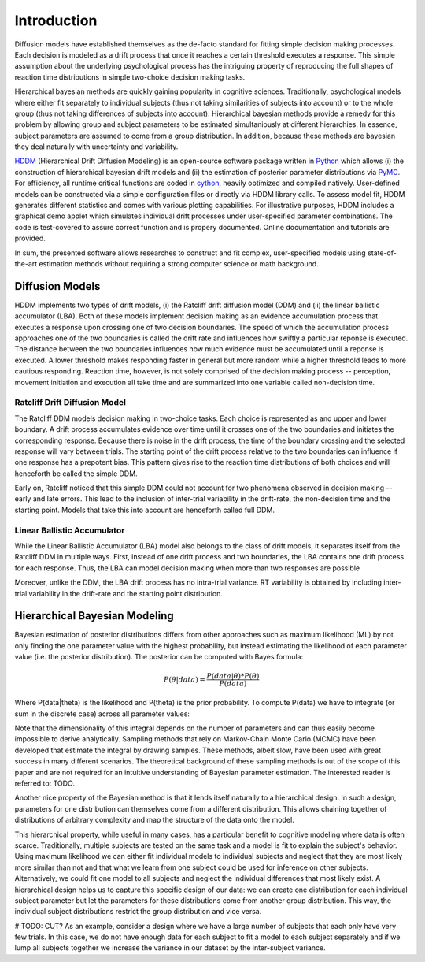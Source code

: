 ============
Introduction
============

Diffusion models have established themselves as the de-facto standard
for fitting simple decision making processes. Each decision is modeled
as a drift process that once it reaches a certain threshold executes a
response. This simple assumption about the underlying psychological
process has the intriguing property of reproducing the full shapes of
reaction time distributions in simple two-choice decision making tasks.

Hierarchical bayesian methods are quickly gaining popularity in
cognitive sciences. Traditionally, psychological models where either
fit separately to individual subjects (thus not taking similarities of
subjects into account) or to the whole group (thus not taking
differences of subjects into account). Hierarchical bayesian methods
provide a remedy for this problem by allowing group and subject
parameters to be estimated simultaniously at different hierarchies. In
essence, subject parameters are assumed to come from a group
distribution. In addition, because these methods are bayesian they
deal naturally with uncertainty and variability.

HDDM_ (Hierarchical Drift Diffusion Modeling) is an open-source
software package written in Python_ which allows (i) the construction
of hierarchical bayesian drift models and (ii) the estimation of
posterior parameter distributions via PyMC_. For efficiency, all
runtime critical functions are coded in cython_, heavily optimized and
compiled natively. User-defined models can be constructed via a simple
configuration files or directly via HDDM library calls. To assess
model fit, HDDM generates different statistics and comes with various
plotting capabilities. For illustrative purposes, HDDM includes a
graphical demo applet which simulates individual drift processes under
user-specified parameter combinations. The code is test-covered to
assure correct function and is propery documented. Online
documentation and tutorials are provided.

In sum, the presented software allows researches to construct and fit
complex, user-specified models using state-of-the-art estimation
methods without requiring a strong computer science or math
background.

----------------
Diffusion Models
----------------

HDDM implements two types of drift models, (i) the Ratcliff drift
diffusion model (DDM) and (ii) the linear ballistic accumulator
(LBA). Both of these models implement decision making as an evidence
accumulation process that executes a response upon crossing one of two
decision boundaries. The speed of which the accumulation process
approaches one of the two boundaries is called the drift rate and
influences how swiftly a particular reponse is executed. The distance
between the two boundaries influences how much evidence must be
accumulated until a reponse is executed. A lower threshold makes
responding faster in general but more random while a higher threshold
leads to more cautious responding. Reaction time, however, is not
solely comprised of the decision making process -- perception,
movement initiation and execution all take time and are summarized
into one variable called non-decision time.

Ratcliff Drift Diffusion Model
------------------------------

The Ratcliff DDM models decision making in two-choice tasks. Each
choice is represented as and upper and lower boundary. A drift process
accumulates evidence over time until it crosses one of the two
boundaries and initiates the corresponding response. Because there is
noise in the drift process, the time of the boundary crossing and the
selected response will vary between trials. The starting point of the
drift process relative to the two boundaries can influence if one
response has a prepotent bias. This pattern gives rise to the reaction
time distributions of both choices and will henceforth be called the
simple DDM.

Early on, Ratcliff noticed that this simple DDM could not account for
two phenomena observed in decision making -- early and late
errors. This lead to the inclusion of inter-trial variability in the
drift-rate, the non-decision time and the starting point. Models that
take this into account are henceforth called full DDM.


Linear Ballistic Accumulator
----------------------------

While the Linear Ballistic Accumulator (LBA) model also belongs to the
class of drift models, it separates itself from the Ratcliff DDM in
multiple ways. First, instead of one drift process and two boundaries,
the LBA contains one drift process for each response. Thus, the LBA
can model decision making when more than two responses are possible

Moreover, unlike the DDM, the LBA drift process has no intra-trial
variance. RT variability is obtained by including inter-trial
variability in the drift-rate and the starting point distribution.

------------------------------
Hierarchical Bayesian Modeling
------------------------------

Bayesian estimation of posterior distributions differs from other
approaches such as maximum likelihood (ML) by not only finding the one
parameter value with the highest probability, but instead estimating
the likelihood of each parameter value (i.e. the posterior
distribution). The posterior can be computed with Bayes formula:

.. math::

    P(\theta|data) = \frac{P(data|\theta) * P(\theta)}{P(data)}

Where P(data|\theta) is the likelihood and P(\theta) is the prior
probability. To compute P(data) we have to integrate (or sum in the
discrete case) across all parameter values:

Note that the dimensionality of this integral depends on the number of
parameters and can thus easily become impossible to derive
analytically. Sampling methods that rely on Markov-Chain Monte Carlo
(MCMC) have been developed that estimate the integral by drawing
samples. These methods, albeit slow, have been used with great success
in many different scenarios. The theoretical background of these
sampling methods is out of the scope of this paper and are not
required for an intuitive understanding of Bayesian parameter
estimation. The interested reader is referred to: TODO.

Another nice property of the Bayesian method is that it lends itself
naturally to a hierarchical design. In such a design, parameters for
one distribution can themselves come from a different
distribution. This allows chaining together of distributions of
arbitrary complexity and map the structure of the data onto the model. 

This hierarchical property, while useful in many cases, has a
particular benefit to cognitive modeling where data is often
scarce. Traditionally, multiple subjects are tested on the same task
and a model is fit to explain the subject's behavior. Using maximum
likelihood we can either fit individual models to individual subjects
and neglect that they are most likely more similar than not and that
what we learn from one subject could be used for inference on other
subjects. Alternatively, we could fit one model to all subjects and
neglect the individual differences that most likely exist. A
hierarchical design helps us to capture this specific design of our
data: we can create one distribution for each individual subject
parameter but let the parameters for these distributions come from
another group distribution. This way, the individual subject
distributions restrict the group distribution and vice versa. 

# TODO: CUT?
As an example, consider a design where we have a large number of
subjects that each only have very few trials. In this case, we do not
have enough data for each subject to fit a model to each subject
separately and if we lump all subjects together we increase the
variance in our dataset by the inter-subject variance. 


.. _HDDM: http://code.google.com/p/hddm/
.. _Python: http://www.python.org/
.. _PyMC: http://code.google.com/p/pymc/
.. _Cython: http://www.cython.org/
